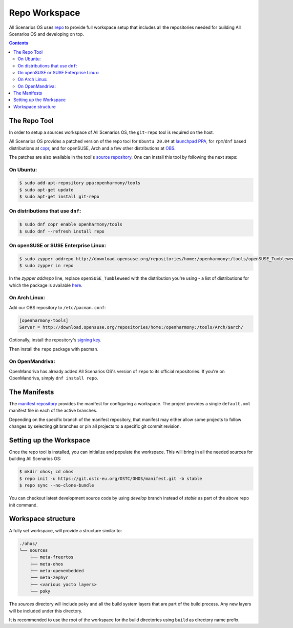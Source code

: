 .. SPDX-FileCopyrightText: Huawei Inc.
..
.. SPDX-License-Identifier: CC-BY-4.0

.. _RepoWorkspace:

Repo Workspace
##############

All Scenarios OS uses `repo <https://android.googlesource.com/tools/repo>`_ to
provide full workspace setup that includes all the repositories needed for
building All Scenarios OS and developing on top.

.. contents:: 
    :depth: 2

The Repo Tool
*************

In order to setup a sources workspace of All Scenarios OS, the ``git-repo`` tool is
required on the host.

All Scenarios OS provides a patched version of the repo tool for ``Ubuntu 20.04``
at `launchpad PPA <https://launchpad.net/~openharmony/+archive/ubuntu/tools>`_,
for ``rpm``/``dnf`` based distributions at
`copr <https://copr.fedorainfracloud.org/coprs/openharmony/tools/>`_, and for
openSUSE, Arch and a few other distributions at `OBS <https://build.opensuse.org/project/show/home:openharmony:tools>`_.

The patches are also available in the tool's `source repository <https://git.ostc-eu.org/OSTC/packaging/git-repo>`_.
One can install this tool by following the next steps:

On Ubuntu:
----------

.. code-block:: console

   $ sudo add-apt-repository ppa:openharmony/tools
   $ sudo apt-get update
   $ sudo apt-get install git-repo

On distributions that use ``dnf``:
----------------------------------

.. code-block:: console

   $ sudo dnf copr enable openharmony/tools
   $ sudo dnf --refresh install repo

On openSUSE or SUSE Enterprise Linux:
-------------------------------------

.. code-block:: console

   $ sudo zypper addrepo http://download.opensuse.org/repositories/home:/openharmony:/tools/openSUSE_Tumbleweed/home:openharmony:tools.repo
   $ sudo zypper in repo

In the `zypper addrepo` line, replace ``openSUSE_Tumbleweed`` with the distribution you're using - a list of distributions
for which the package is available `here <http://download.opensuse.org/repositories/home:/openharmony:/tools/>`_.

On Arch Linux:
--------------
Add our OBS repository to ``/etc/pacman.conf``:

.. code-block:: console

   [openharmony-tools]
   Server = http://download.opensuse.org/repositories/home:/openharmony:/tools/Arch/$arch/

Optionally, install the repository's `signing key <https://download.opensuse.org/repositories/home:/openharmony:/tools/Arch/x86_64/home_openharmony_tools_Arch.key>`_.

Then install the ``repo`` package with pacman.

On OpenMandriva:
----------------
OpenMandriva has already added All Scenarios OS's version of ``repo`` to its official
repositories. If you're on OpenMandriva, simply ``dnf install repo``.


The Manifests
*************

The `manifest repository <https://git.ostc-eu.org/OSTC/OHOS/manifest>`_
provides the manifest for configuring a workspace. The project provides
a single ``default.xml`` manifest file in each of the active branches.

Depending on the specific branch of the manifest repository, that manifest may
either allow some projects to follow changes by selecting git branches or pin
all projects to a specific git commit revision.

Setting up the Workspace
************************

Once the repo tool is installed, you can initialize and populate the workspace.
This will bring in all the needed sources for building All Scenarios OS:

.. code-block:: console

   $ mkdir ohos; cd ohos
   $ repo init -u https://git.ostc-eu.org/OSTC/OHOS/manifest.git -b stable
   $ repo sync --no-clone-bundle

You can checkout latest development source code by using *develop* branch
instead of *stable* as part of the above repo init command.

Workspace structure
*******************

A fully set workspace, will provide a structure similar to:

.. code-block:: none

   ./ohos/
   └── sources
       ├── meta-freertos
       ├── meta-ohos
       ├── meta-openembedded
       ├── meta-zephyr
       ├── <various yocto layers>
       └── poky

The *sources* directory will include ``poky`` and  all the build system layers
that are part of the build process. Any new layers will be included under this
directory.

It is recommended to use the root of the workspace for the build directories
using ``build`` as directory name prefix.
